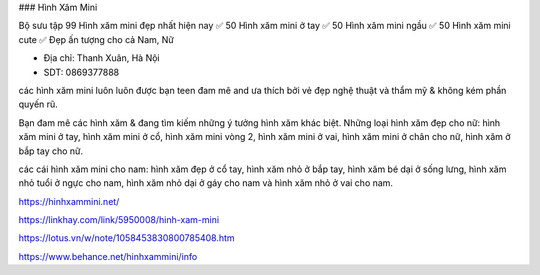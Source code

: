 ### Hình Xăm Mini 

Bộ sưu tập 99 Hình xăm mini đẹp nhất hiện nay ✅ 50 Hình xăm mini ở tay ✅ 50 Hình xăm mini ngầu ✅ 50 Hình xăm mini cute ✅ Đẹp ấn tượng cho cả Nam, Nữ

- Địa chỉ: Thanh Xuân, Hà Nội

- SDT: 0869377888

các hình xăm mini luôn luôn được bạn teen đam mê and ưa thích bởi vẻ đẹp nghệ thuật và thẩm mỹ & không kém phần quyến rũ.

Bạn đam mê các hình xăm & đang tìm kiếm những ý tưởng hình xăm khác biệt. Những loại hình xăm đẹp cho nữ: hình xăm mini ở tay, hình xăm mini ở cổ, hình xăm mini vòng 2, hình xăm mini ở vai, hình xăm mini ở chân cho nữ, hình xăm ở bắp tay cho nữ.

các cái hình xăm mini cho nam: hình xăm đẹp ở cổ tay, hình xăm nhỏ ở bắp tay, hình xăm bé dại ở sống lưng, hình xăm nhỏ tuổi ở ngực cho nam, hình xăm nhỏ dại ở gáy cho nam và hình xăm nhỏ ở vai cho nam.

https://hinhxammini.net/

https://linkhay.com/link/5950008/hinh-xam-mini

https://lotus.vn/w/note/1058453830800785408.htm

https://www.behance.net/hinhxammini/info

